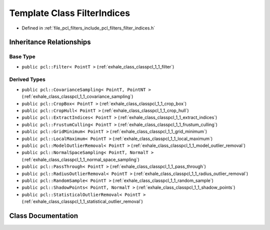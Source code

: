 .. _exhale_class_classpcl_1_1_filter_indices:

Template Class FilterIndices
============================

- Defined in :ref:`file_pcl_filters_include_pcl_filters_filter_indices.h`


Inheritance Relationships
-------------------------

Base Type
*********

- ``public pcl::Filter< PointT >`` (:ref:`exhale_class_classpcl_1_1_filter`)


Derived Types
*************

- ``public pcl::CovarianceSampling< PointT, PointNT >`` (:ref:`exhale_class_classpcl_1_1_covariance_sampling`)
- ``public pcl::CropBox< PointT >`` (:ref:`exhale_class_classpcl_1_1_crop_box`)
- ``public pcl::CropHull< PointT >`` (:ref:`exhale_class_classpcl_1_1_crop_hull`)
- ``public pcl::ExtractIndices< PointT >`` (:ref:`exhale_class_classpcl_1_1_extract_indices`)
- ``public pcl::FrustumCulling< PointT >`` (:ref:`exhale_class_classpcl_1_1_frustum_culling`)
- ``public pcl::GridMinimum< PointT >`` (:ref:`exhale_class_classpcl_1_1_grid_minimum`)
- ``public pcl::LocalMaximum< PointT >`` (:ref:`exhale_class_classpcl_1_1_local_maximum`)
- ``public pcl::ModelOutlierRemoval< PointT >`` (:ref:`exhale_class_classpcl_1_1_model_outlier_removal`)
- ``public pcl::NormalSpaceSampling< PointT, NormalT >`` (:ref:`exhale_class_classpcl_1_1_normal_space_sampling`)
- ``public pcl::PassThrough< PointT >`` (:ref:`exhale_class_classpcl_1_1_pass_through`)
- ``public pcl::RadiusOutlierRemoval< PointT >`` (:ref:`exhale_class_classpcl_1_1_radius_outlier_removal`)
- ``public pcl::RandomSample< PointT >`` (:ref:`exhale_class_classpcl_1_1_random_sample`)
- ``public pcl::ShadowPoints< PointT, NormalT >`` (:ref:`exhale_class_classpcl_1_1_shadow_points`)
- ``public pcl::StatisticalOutlierRemoval< PointT >`` (:ref:`exhale_class_classpcl_1_1_statistical_outlier_removal`)


Class Documentation
-------------------


.. doxygenclass:: pcl::FilterIndices
   :members:
   :protected-members:
   :undoc-members: